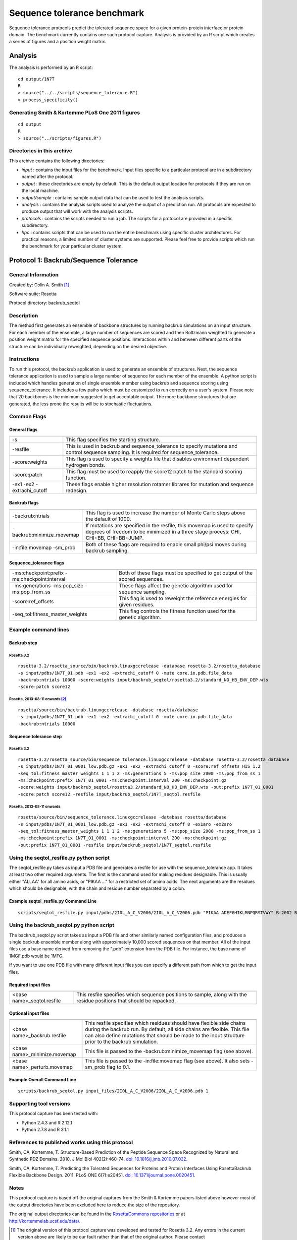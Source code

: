 ====================================
Sequence tolerance benchmark
====================================

Sequence tolerance protocols predict the tolerated sequence space for a given protein-protein interface or protein domain. The benchmark currently contains one such protocol capture. Analysis is provided by an R script which creates a series of figures and a position weight matrix.

--------------------------------------
Analysis
--------------------------------------

The analysis is performed by an R script:

::

  cd output/1N7T
  R
  > source("../../scripts/sequence_tolerance.R")
  > process_specificity()

~~~~~~~~~~~~~~~~~~~~~~~~~~~~~~~~~~~~~~~~~~~~~~~~~~~~~~~~~~~~~~~~~~
Generating Smith & Kortemme PLoS One 2011 figures
~~~~~~~~~~~~~~~~~~~~~~~~~~~~~~~~~~~~~~~~~~~~~~~~~~~~~~~~~~~~~~~~~~

::

  cd output
  R
  > source("../scripts/figures.R")

~~~~~~~~~~~~~~~~~~~~~~~~~~~
Directories in this archive
~~~~~~~~~~~~~~~~~~~~~~~~~~~

This archive contains the following directories:

- *input* : contains the input files for the benchmark. Input files specific to a particular protocol are in a subdirectory named after the protocol.
- *output* : these directories are empty by default. This is the default output location for protocols if they are run on the local machine.
- *output/sample* : contains sample output data that can be used to test the analysis scripts.
- *analysis* : contains the analysis scripts used to analyze the output of a prediction run. All protocols are expected to produce output that will work with the analysis scripts.
- *protocols* : contains the scripts needed to run a job. The scripts for a protocol are provided in a specific subdirectory.
- *hpc* : contains scripts that can be used to run the entire benchmark using specific cluster architectures. For practical reasons, a limited number of cluster systems are supported. Please feel free to provide scripts which run the benchmark for your particular cluster system.

--------------------------------------
Protocol 1: Backrub/Sequence Tolerance
--------------------------------------

~~~~~~~~~~~~~~~~~~~
General Information
~~~~~~~~~~~~~~~~~~~

Created by: Colin A. Smith [1]_

Software suite: Rosetta

Protocol directory: backrub_seqtol

~~~~~~~~~~~~~~~~~
Description
~~~~~~~~~~~~~~~~~

The method first generates an ensemble of backbone structures by running backrub simulations on an input structure. For each member of the ensemble, a large number of sequences are scored and then Boltzmann weighted to generate a position weight matrix for the specified sequence positions. Interactions within and between different parts of the structure can be individually reweighted, depending on the desired objective.

~~~~~~~~~~~~
Instructions
~~~~~~~~~~~~

To run this protocol, the backrub application is used to generate an ensemble of structures. Next, the sequence tolerance application is used to sample a large number of sequence for each member of the ensemble. A python script is included which handles generation of single ensemble member using backrub and sequence scoring using sequence_tolerance. It includes a few paths which must be customized to run correctly on a user's system. Please note that 20 backbones is the minimum suggested to get acceptable output. The more backbone structures that are generated, the less prone the results will be to stochastic fluctuations.

~~~~~~~~~~~~
Common Flags
~~~~~~~~~~~~

_____________
General flags
_____________

+----------------------------+-------------------------------------------------------------------------------------------------------------------------------------------+
+============================+===========================================================================================================================================+
| -s 	                     | This flag specifies the starting structure.                                                                                               |
+----------------------------+-------------------------------------------------------------------------------------------------------------------------------------------+
| -resfile                   | This is used in backrub and sequence_tolerance to specify mutations and control sequence sampling. It is required for sequence_tolerance. |
+----------------------------+-------------------------------------------------------------------------------------------------------------------------------------------+
| -score:weights             | This flag is used to specify a weights file that disables environment dependent hydrogen bonds.                                           |
+----------------------------+-------------------------------------------------------------------------------------------------------------------------------------------+
| -score:patch               | This flag must be used to reapply the score12 patch to the standard scoring function.                                                     |
+----------------------------+-------------------------------------------------------------------------------------------------------------------------------------------+
| -ex1 -ex2 -extrachi_cutoff | These flags enable higher resolution rotamer librares for mutation and sequence redesign.                                                 |
+----------------------------+-------------------------------------------------------------------------------------------------------------------------------------------+



_____________
Backrub flags
_____________



+---------------------------+-------------------------------------------------------------------------------------------------------------------------------------------------------------------+
+===========================+===================================================================================================================================================================+
| -backrub:ntrials          | This flag is used to increase the number of Monte Carlo steps above the default of 1000.                                                                          |
+---------------------------+-------------------------------------------------------------------------------------------------------------------------------------------------------------------+
| -backrub:minimize_movemap | If mutations are specified in the resfile, this movemap is used to specify degrees of freedom to be minimized in a three stage process: CHI, CHI+BB, CHI+BB+JUMP. |
+---------------------------+-------------------------------------------------------------------------------------------------------------------------------------------------------------------+
| -in:file:movemap -sm_prob | Both of these flags are required to enable small phi/psi moves during backrub sampling.                                                                           |
+---------------------------+-------------------------------------------------------------------------------------------------------------------------------------------------------------------+




________________________
Sequence_tolerance flags
________________________

+-----------------------------------------------+------------------------------------------------------------------------------+
+===============================================+==============================================================================+
| -ms:checkpoint:prefix -ms:checkpoint:interval | Both of these flags must be specified to get output of the scored sequences. |
+-----------------------------------------------+------------------------------------------------------------------------------+
| -ms:generations -ms:pop_size -ms:pop_from_ss  | These flags affect the genetic algorithm used for sequence sampling.         |
+-----------------------------------------------+------------------------------------------------------------------------------+
| -score:ref_offsets                            | This flag is used to reweight the reference energies for given residues.     |
+-----------------------------------------------+------------------------------------------------------------------------------+
| -seq_tol:fitness_master_weights               | This flag controls the fitness function used for the genetic algorithm.      |
+-----------------------------------------------+------------------------------------------------------------------------------+

~~~~~~~~~~~~~~~~~~~~~~~~~~~~~
Example command lines
~~~~~~~~~~~~~~~~~~~~~~~~~~~~~

____________
Backrub step
____________

''''''''''''
Rosetta 3.2
''''''''''''

::

  rosetta-3.2/rosetta_source/bin/backrub.linuxgccrelease -database rosetta-3.2/rosetta_database
  -s input/pdbs/1N7T_01.pdb -ex1 -ex2 -extrachi_cutoff 0 -mute core.io.pdb.file_data
  -backrub:ntrials 10000 -score:weights input/backrub_seqtol/rosetta3.2/standard_NO_HB_ENV_DEP.wts
  -score:patch score12

''''''''''''''''''''''''''''''''
Rosetta, 2013-08-11 onwards [2]_
''''''''''''''''''''''''''''''''

::

  rosetta/source/bin/backrub.linuxgccrelease -database rosetta/database
  -s input/pdbs/1N7T_01.pdb -ex1 -ex2 -extrachi_cutoff 0 -mute core.io.pdb.file_data
  -backrub:ntrials 10000

_______________________
Sequence tolerance step
_______________________

''''''''''''
Rosetta 3.2
''''''''''''

::

  rosetta-3.2/rosetta_source/bin/sequence_tolerance.linuxgccrelease -database rosetta-3.2/rosetta_database
  -s input/pdbs/1N7T_01_0001_low.pdb.gz -ex1 -ex2 -extrachi_cutoff 0 -score:ref_offsets HIS 1.2
  -seq_tol:fitness_master_weights 1 1 1 2 -ms:generations 5 -ms:pop_size 2000 -ms:pop_from_ss 1
  -ms:checkpoint:prefix 1N7T_01_0001 -ms:checkpoint:interval 200 -ms:checkpoint:gz
  -score:weights input/backrub_seqtol/rosetta3.2/standard_NO_HB_ENV_DEP.wts -out:prefix 1N7T_01_0001
  -score:patch score12 -resfile input/backrub_seqtol/1N7T_seqtol.resfile

'''''''''''''''''''''''''''
Rosetta, 2013-08-11 onwards
'''''''''''''''''''''''''''

::

  rosetta/source/bin/sequence_tolerance.linuxgccrelease -database rosetta/database
  -s input/pdbs/1N7T_01_0001_low.pdb.gz -ex1 -ex2 -extrachi_cutoff 0 -ex1aro -ex2aro
  -seq_tol:fitness_master_weights 1 1 1 2 -ms:generations 5 -ms:pop_size 2000 -ms:pop_from_ss 1
  -ms:checkpoint:prefix 1N7T_01_0001 -ms:checkpoint:interval 200 -ms:checkpoint:gz
  -out:prefix 1N7T_01_0001 -resfile input/backrub_seqtol/1N7T_seqtol.resfile

~~~~~~~~~~~~~~~~~~~~~~~~~~~~~~~~~~~~~~~~~
Using the seqtol_resfile.py python script
~~~~~~~~~~~~~~~~~~~~~~~~~~~~~~~~~~~~~~~~~

The seqtol_resfile.py takes as input a PDB file and generates a resfile for use with the sequence_tolerance app. It takes at least two other required arguments. The first is the command used for making residues designable. This is usually either "ALLAA" for all amino acids, or "PIKAA ..." for a restricted set of amino acids. The next arguments are the residues which should be designable, with the chain and residue number separated by a colon.

______________________________________
Example seqtol_resfile.py Command Line
______________________________________

::

  scripts/seqtol_resfile.py input/pdbs/2I0L_A_C_V2006/2I0L_A_C_V2006.pdb "PIKAA ADEFGHIKLMNPQRSTVWY" B:2002 B:2003 B:2004 B:2005 B:2006

~~~~~~~~~~~~~~~~~~~~~~~~~~~~~~~~~~~~~~~~~
Using the backrub_seqtol.py python script
~~~~~~~~~~~~~~~~~~~~~~~~~~~~~~~~~~~~~~~~~

The backrub_seqtol.py script takes as input a PDB file and other similarly named configuration files, and produces a single backrub ensemble member along with approximately 10,000 scored sequences on that member. All of the input files use a base name derived from removing the ".pdb" extension from the PDB file. For instance, the base name of 1MGF.pdb would be 1MFG.

If you want to use one PDB file with many different input files you can specify a different path from which to get the input files.

____________________
Required input files
____________________
+----------------------------+----------------------------------------------------------------------------------------------------------------------+
+============================+======================================================================================================================+
| <base name>_seqtol.resfile | This resfile specifies which sequence positions to sample, along with the residue positions that should be repacked. |
+----------------------------+----------------------------------------------------------------------------------------------------------------------+

____________________
Optional input files
____________________

+------------------------------+----------------------------------------------------------------------------------------------------------------------------------------------------------------------------------------------------------------------------------------------------------+
+==============================+==========================================================================================================================================================================================================================================================+
| <base name>_backrub.resfile  | This resfile specifies which residues should have flexible side chains during the backrub run. By default, all side chains are flexible. This file can also define mutations that should be made to the input structure prior to the backrub simulation. |
+------------------------------+----------------------------------------------------------------------------------------------------------------------------------------------------------------------------------------------------------------------------------------------------------+
| <base name>_minimize.movemap | This file is passed to the -backrub:minimize_movemap flag (see above).                                                                                                                                                                                   |
+------------------------------+----------------------------------------------------------------------------------------------------------------------------------------------------------------------------------------------------------------------------------------------------------+
| <base name>_perturb.movemap  | This file is passed to the -in:file:movemap flag (see above). It also sets -sm_prob flag to 0.1.                                                                                                                                                         |
+------------------------------+----------------------------------------------------------------------------------------------------------------------------------------------------------------------------------------------------------------------------------------------------------+


____________________________
Example Overall Command Line
____________________________

::

  scripts/backrub_seqtol.py input_files/2I0L_A_C_V2006/2I0L_A_C_V2006.pdb 1


~~~~~~~~~~~~~~~~~~~~~~~~
Supporting tool versions
~~~~~~~~~~~~~~~~~~~~~~~~

This protocol capture has been tested with:

- Python 2.4.3 and R 2.12.1
- Python 2.7.8 and R 3.1.1

~~~~~~~~~~~~~~~~~~~~~~~~~~~~~~~~~~~~~~~~~~~~~~~~~
References to published works using this protocol
~~~~~~~~~~~~~~~~~~~~~~~~~~~~~~~~~~~~~~~~~~~~~~~~~

Smith, CA, Kortemme, T. Structure-Based Prediction of the Peptide Sequence Space Recognized by Natural and Synthetic PDZ Domains. 2010. J Mol Biol 402(2):460-74. `doi: 10.1016/j.jmb.2010.07.032 <http://dx.doi.org/10.1016/j.jmb.2010.07.032>`_.

Smith, CA, Kortemme, T. Predicting the Tolerated Sequences for Proteins and Protein Interfaces Using RosettaBackrub Flexible Backbone Design. 2011.
PLoS ONE 6(7):e20451. `doi: 10.1371/journal.pone.0020451 <http://dx.doi.org/10.1371/journal.pone.0020451>`_.

~~~~~
Notes
~~~~~

This protocol capture is based off the original captures from the Smith & Kortemme papers listed above however most of the output directories have been excluded here to reduce the size of the repository.

The original output directories can be found in the `RosettaCommons repositories <https://github.com/RosettaCommons/demos/tree/master/protocol_capture/2010/backrub_seqtol>`_ or at http://kortemmelab.ucsf.edu/data/.


.. [1] The original version of this protocol capture was developed and tested for Rosetta 3.2. Any errors in the current version above are likely to be our fault rather than that of the original author. Please contact support@kortemmelab.ucsf.edu with any issues which may arise.

.. [2] The default Rosetta score function switched to Talaris 2013, making some previous flags redundant.

